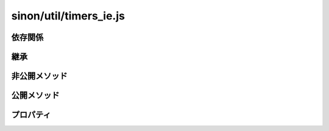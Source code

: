 =======================
sinon/util/timers_ie.js
=======================

依存関係
========

継承
====

非公開メソッド
==================

公開メソッド
==================

プロパティ
==================

